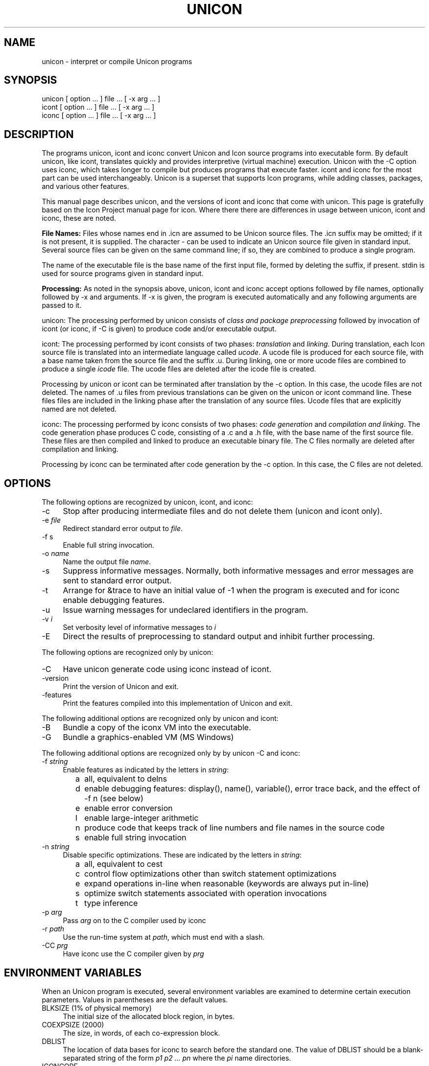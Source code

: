 .co \" UTR11: Manual page for Version 12 unicon(1)
.ds I \fHunicon\fR and \fHunicon -C\fR
.TH UNICON 1 "28 July 2014 UTR11a"
.SH NAME
unicon \- interpret or compile Unicon programs
.SH SYNOPSIS
\fHunicon\fR [ option ... ] file ... [ \fH\-x\fR arg ... ]
.br
\fHicont\fR [ option ... ] file ... [ \fH\-x\fR arg ... ]
.br
\fHiconc\fR [ option ... ] file ... [ \fH\-x\fR arg ... ]
.SH DESCRIPTION
The programs
\fHunicon\fR,
\fHicont\fR and \fHiconc\fR convert Unicon and Icon source programs
into executable form.
By default unicon, like
\fHicont\fR, translates quickly and provides interpretive (virtual machine) execution.
Unicon with the -C option uses \fHiconc\fR, which takes longer to
compile but produces programs that execute faster.
\fHicont\fR and \fHiconc\fR for the most part can be used
interchangeably.  Unicon is a superset that supports Icon
programs, while adding classes, packages, and various other features.
.PP
This manual page describes unicon, and the versions of icont and
iconc that come with unicon. This page is gratefully based on the
Icon Project manual page for icon. Where there there are differences
in usage between unicon, icont and iconc, these are noted.
.PP
\fBFile Names:\fR Files whose names end in \fH.icn\fR are assumed
to be Unicon source files. The \fH.icn\fR suffix may be omitted;
if it is not present, it is supplied. The character \fH\-\fR can
be used to indicate an Unicon source file given in standard input.
Several source files can be given on the same command line; if so,
they are combined to produce a single program.
.PP
The name of the executable file is the base name of the
first input file,
formed by deleting the suffix, if present. \fHstdin\fR is used for
source programs given in standard input.
.PP
\fBProcessing:\fR As noted in the synopsis above, unicon,
icont and iconc accept options followed
by file names, optionally followed by \fH\-x\fR and arguments.
If \fH\-x\fR
is given, the program is executed automatically and any following
arguments are passed to it.
.PP
\fHunicon\fR: The processing performed by \fHunicon\fR consists of
\fIclass and package
preprocessing\fR followed by invocation of icont (or iconc, if -C is
given) to produce code and/or executable output.
.PP
\fHicont\fR: The processing performed by \fHicont\fR consists of two
phases: \fItranslation\fR and \fIlinking\fR. During translation,
each Icon source file is translated into an intermediate language
called \fIucode\fR. A ucode file is produced for each
source file, with a base name taken from the
source file and the suffix \fH.u\fR.
During linking, one or more ucode files are combined to
produce a single
\fIicode\fR file.
The ucode files are deleted after the icode file is created.
.PP
Processing by \fHunicon\fR or \fHicont\fR can be terminated
after translation by the
\fH\-c\fR option. In this case, the ucode files are not deleted.
The names of \fH.u\fR files from previous translations can be given
on the \fHunicon\fR or \fHicont\fR command line.
These files
files are included in the linking phase after the translation of any source
files.
Ucode files that are explicitly named are not deleted.
.PP
\fHiconc\fR: The processing performed by \fHiconc\fR consists of two
phases: \fIcode generation\fR and \fIcompilation and linking\fR. The
code generation phase produces C code, consisting of a \fH.c\fR and a \fH.h\fR
file, with the base name of the first source file. These files are
then compiled and linked to produce an executable binary file.
The C files normally are deleted after compilation and linking.
.PP
Processing by \fHiconc\fR can be terminated after code generation by
the \fH\-c\fR option. In this case, the C files are not deleted.
.SH OPTIONS
The following options are recognized by unicon, icont, and iconc:
.TP 4
\fH\-c\fR
Stop after producing intermediate files and do not delete them (unicon and
icont only).
.TP 4
\fH\-e\fR \fIfile\fR
Redirect standard error output to \fIfile\fR.
.TP
\fH\-f s\fR
Enable full string invocation.
.TP
\fH\-o \fIname\fR
Name the output file \fIname\fR.
.TP
\fH\-s\fR
Suppress informative messages.
Normally, both informative messages and error messages are sent
to standard error output.
.TP
\fH\-t\fR
Arrange for \fH&trace\fR to have an initial value of \-1
when the program is executed and for \fHiconc\fR enable debugging features.
.TP
\fH\-u\fR
Issue warning messages for undeclared identifiers in the program.
.TP
\fH\-v \fIi\fR
Set verbosity level of informative messages to \fIi\fH
.TP
\fH\-E\fR
Direct the results of preprocessing to standard output and inhibit
further processing.
.PP
The following options are recognized only by \fHunicon\fR:
.TP 4
\fH\-C
Have unicon generate code using iconc instead of icont.
.TP 4
\fH\-version
Print the version of Unicon and exit.
.TP 4
\fH\-features
Print the features compiled into this implementation of Unicon and exit.
.PP
The following additional options are recognized only by \fHunicon\fR and \fHicont\fR:
.TP 4
\fH\-B\fR
Bundle a copy of the iconx VM into the executable.
.TP 4
\fH\-G\fR
Bundle a graphics-enabled VM (MS Windows)
.PP
The following additional options are recognized only by by \fHunicon -C\fR and \fHiconc\fR:
.TP 4
\fH\-f \fIstring\fR
Enable features as indicated by the letters in \fIstring\fR:
.TP 8
      \fHa\fR
all, equivalent to \fHdelns\fR
.TP 8
      \fHd\fR
enable debugging features: \fHdisplay()\fR,
\fHname()\fR, \fHvariable()\fR, error
trace back, and the effect of \fH\-f n\fR (see below) 
.TP 8
      \fHe\fR
enable error conversion
.TP 8
      \fHl\fR
enable large-integer arithmetic
.TP 8
      \fHn\fR
produce code that keeps track of line numbers and file names in the source code
.TP 8
      \fHs\fR
enable full string invocation
.TP 4
\fH\-n \fIstring\fR
Disable specific optimizations. These are indicated by the
letters in \fIstring\fR:
.TP 8
      \fHa\fR
all, equivalent to \fHcest\fR
.TP 8
      \fHc\fR
control flow optimizations other than switch statement optimizations
.TP 8
      \fHe\fR
expand operations in-line when reasonable
(keywords are always put in-line)
.TP 8
      \fHs\fR
optimize switch statements associated with operation invocations
.TP 8
      \fHt\fR
type inference
.TP 4
\fH\-p \fIarg\fR
Pass \fIarg\fR on to the C compiler used by \fHiconc\fR
.TP 4
\fH\-r \fIpath\fR
Use the run-time system at \fIpath\fR, which must end with a slash.
.TP 4
\fH\-CC \fIprg\fR
Have \fHiconc\fR use the C compiler given by \fIprg\fH
.SH "ENVIRONMENT VARIABLES"
When an Unicon program is executed, several environment variables
are examined to determine certain execution parameters.
Values in parentheses are the default values.
.TP 4
\fHBLKSIZE\fR (1% of physical memory)
The initial size of the allocated block region, in bytes.
.TP
\fHCOEXPSIZE\fR (2000)
The size, in words, of each co-expression block.
.TP
\fHDBLIST\fR
The location of data bases
for \fHiconc\fR to search before the standard one.
The value of \fHDBLIST\fR should be a blank-separated
string of the form \fIp1\0p2 ...\0 pn\fR where the \fIpi\fR name directories.
.TP
\fHICONCORE\fR
If set, a core dump is produced for error termination.
.TP 4
\fHICONX\fR
The location of \fHiconx\fR, the executor for icode files, is
built into an icode file when it
is produced. This location can be overridden by setting the
environment variable \fHICONX\fR.
If \fHICONX\fR is set, its value is used in place of the location
built into the icode file.
.TP 4
\fHIPATH\fR
The location of ucode files
specified in link declarations for \fHicont\fR.
\fHIPATH\fR is a blank-separated list of directories.
The current directory is always searched first, regardless of the value of
\fHIPATH\fR.
.TP 4
\fHLPATH\fR
The location of source files
specified in preprocessor \fH$include\fR directives and in link
declarations for \fHiconc\fR.
\fHLPATH\fR is otherwise similar to \fHIPATH\fR.
.TP
\fHMSTKSIZE\fR (50000)
The size, in words, of the main interpreter stack for \fHicont\fR.
.TP
\fHNOERRBUF\fR
By default, \fH&errout\fR is buffered.  If this variable is set, \fH&errout\fR
is not buffered.
.TP
\fHQLSIZE\fR (5000)
The size, in bytes, of the region used for pointers
to strings during garbage collection.
.TP
\fHSTRSIZE\fR (1% of physical memory)
The initial size of the string space, in bytes.
.TP
\fHTRACE\fR
The initial value of \fH&trace\fR.
If this variable has a value, it overrides the translation-time
\fH\-t\fR
option.
.SH FILES
.ta \w'\fHicont\fR     'u
\fHunicon\fR	Unicon translator
.br
\fHicont\fR	Icon translator
.br
\fHiconc\fR	Icon compiler
.br
\fHiconx\fR	Icon executor
.br
.SH SEE ALSO
\fIProgramming with Unicon\fR,
Clinton Jeffery, Shamim Mohamed, Jafar Al-Gharaibeh Ray Pereda and Robert Parlett,
http://unicon.org, 2018.
.LP
\fIThe Icon Programming Language\fR,
Ralph E. Griswold and Madge T. Griswold,
Peer-to-Peer Communications, Inc., Third Edition, 1996.
.LP
\fIVersion 9.3 of Icon\fR, Ralph E. Griswold, Clinton L. Jeffery,
and Gregg M. Townsend, IPD278,
Department of Computer Science, The University of Arizona, 1996.
.LP
\fIVersion 9 of the Icon Compiler\fR,
Ralph E. Griswold, IPD237, Department of Computer Science,
The University of Arizona, 1995.
.SH "LIMITATIONS AND BUGS"
.LP
The icode files for the
interpreter do not stand alone; the Icon run-time system (\fHiconx\fR) must be
present.
.LP
Stack overflow is checked using a heuristic that is not always effective.
.LP
"unicon -C" and iconc are not yet ported to MS Windows.  They run out of
 memory on large programs if limited swap or virtual memory address space
is available, such as 32-bit platforms. A few features of Unicon, such as
ODBC database access, are not yet supported under "unicon -C" and iconc.
